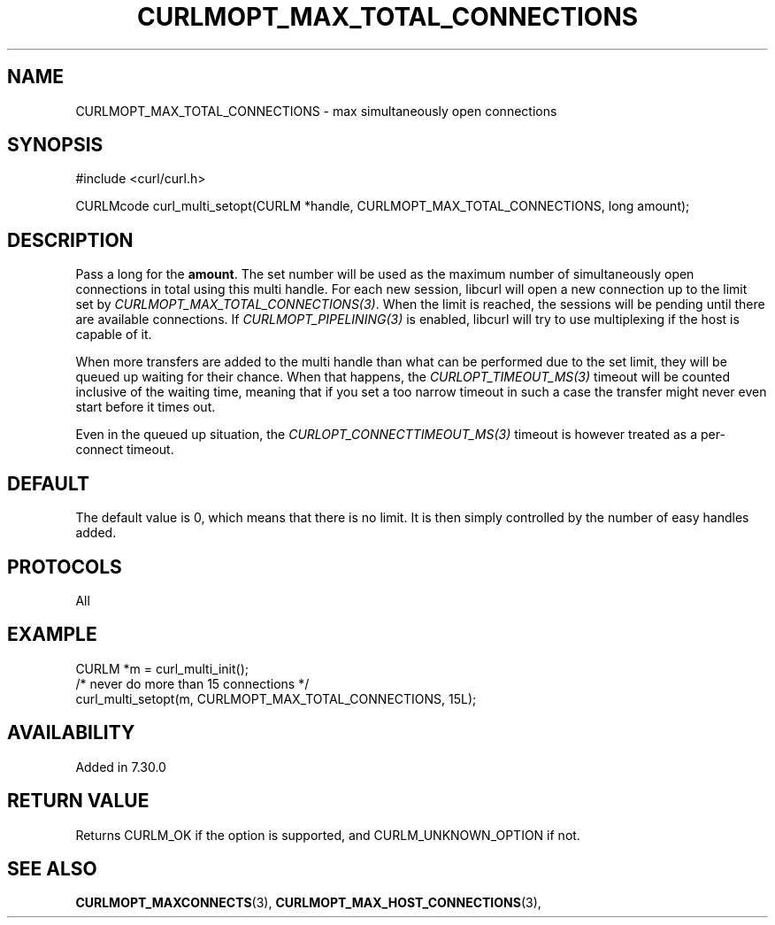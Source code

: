 .\" **************************************************************************
.\" *                                  _   _ ____  _
.\" *  Project                     ___| | | |  _ \| |
.\" *                             / __| | | | |_) | |
.\" *                            | (__| |_| |  _ <| |___
.\" *                             \___|\___/|_| \_\_____|
.\" *
.\" * Copyright (C) 1998 - 2021, Daniel Stenberg, <daniel@haxx.se>, et al.
.\" *
.\" * This software is licensed as described in the file COPYING, which
.\" * you should have received as part of this distribution. The terms
.\" * are also available at https://curl.se/docs/copyright.html.
.\" *
.\" * You may opt to use, copy, modify, merge, publish, distribute and/or sell
.\" * copies of the Software, and permit persons to whom the Software is
.\" * furnished to do so, under the terms of the COPYING file.
.\" *
.\" * This software is distributed on an "AS IS" basis, WITHOUT WARRANTY OF ANY
.\" * KIND, either express or implied.
.\" *
.\" **************************************************************************
.\"
.TH CURLMOPT_MAX_TOTAL_CONNECTIONS 3 "March 17, 2021" "libcurl 7.79.1" "curl_multi_setopt options"

.SH NAME
CURLMOPT_MAX_TOTAL_CONNECTIONS \- max simultaneously open connections
.SH SYNOPSIS
#include <curl/curl.h>

CURLMcode curl_multi_setopt(CURLM *handle, CURLMOPT_MAX_TOTAL_CONNECTIONS, long amount);
.SH DESCRIPTION
Pass a long for the \fBamount\fP. The set number will be used as the maximum
number of simultaneously open connections in total using this multi
handle. For each new session, libcurl will open a new connection up to the
limit set by \fICURLMOPT_MAX_TOTAL_CONNECTIONS(3)\fP. When the limit is
reached, the sessions will be pending until there are available
connections. If \fICURLMOPT_PIPELINING(3)\fP is enabled, libcurl will try to
use multiplexing if the host is capable of it.

When more transfers are added to the multi handle than what can be performed
due to the set limit, they will be queued up waiting for their chance. When
that happens, the \fICURLOPT_TIMEOUT_MS(3)\fP timeout will be counted
inclusive of the waiting time, meaning that if you set a too narrow timeout in
such a case the transfer might never even start before it times out.

Even in the queued up situation, the \fICURLOPT_CONNECTTIMEOUT_MS(3)\fP
timeout is however treated as a per-connect timeout.
.SH DEFAULT
The default value is 0, which means that there is no limit. It is then simply
controlled by the number of easy handles added.
.SH PROTOCOLS
All
.SH EXAMPLE
.nf
CURLM *m = curl_multi_init();
/* never do more than 15 connections */
curl_multi_setopt(m, CURLMOPT_MAX_TOTAL_CONNECTIONS, 15L);
.fi
.SH AVAILABILITY
Added in 7.30.0
.SH RETURN VALUE
Returns CURLM_OK if the option is supported, and CURLM_UNKNOWN_OPTION if not.
.SH "SEE ALSO"
.BR CURLMOPT_MAXCONNECTS "(3), " CURLMOPT_MAX_HOST_CONNECTIONS "(3), "
